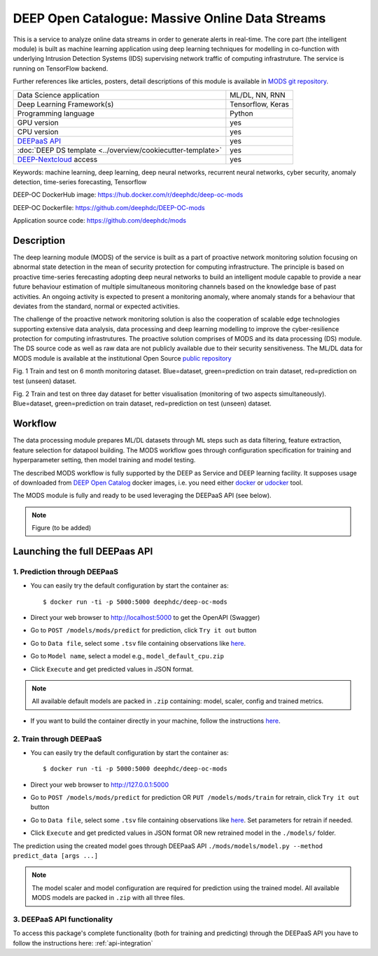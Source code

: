 DEEP Open Catalogue: Massive Online Data Streams
================================================

This is a service to analyze online data streams in order to generate alerts in real-time. 
The core part (the intelligent module) is built as 
machine learning application using deep learning techniques for modelling 
in co-function with underlying Intrusion Detection Systems (IDS) supervising network traffic 
of computing infrastruture. 
The service is running on TensorFlow backend. 

Further references like articles, posters, detail descriptions of this module is available 
in `MODS git repository <https://github.com/deephdc/mods/tree/master/references>`_.

+-----------------------------------------------------------------+---------------------+
| Data Science application                                        |   ML/DL, NN, RNN    |
+-----------------------------------------------------------------+---------------------+
| Deep Learning Framework(s)                                      |  Tensorflow, Keras  |
+-----------------------------------------------------------------+---------------------+
| Programming language                                            |      Python         |
+-----------------------------------------------------------------+---------------------+
| GPU version                                                     |        yes          |
+-----------------------------------------------------------------+---------------------+
| CPU version                                                     |        yes          |
+-----------------------------------------------------------------+---------------------+
| `DEEPaaS API <https://deepaas.readthedocs.io/en/stable/>`_      |        yes          |
+-----------------------------------------------------------------+---------------------+ 
| :doc:`DEEP DS template <../overview/cookiecutter-template>`     |        yes          |
+-----------------------------------------------------------------+---------------------+
| `DEEP-Nextcloud <https://nc.deep-hybrid-datacloud.eu/>`_ access |        yes          |
+-----------------------------------------------------------------+---------------------+

Keywords: machine learning, deep learning, deep neural networks, recurrent neural networks, cyber security, anomaly detection, time-series forecasting, Tensorflow

DEEP-OC DockerHub image: https://hub.docker.com/r/deephdc/deep-oc-mods

DEEP-OC Dockerfile: https://github.com/deephdc/DEEP-OC-mods

Application source code: https://github.com/deephdc/mods


Description
-----------

The deep learning module (MODS) of the service is built as a part of 
proactive network monitoring solution focusing on abnormal state detection 
in the mean of security protection for computing infrastructure. 
The principle is based on proactive time-series ferecasting adopting deep neural networks 
to build an intelligent module capable to provide a near future behaviour estimation 
of multiple simultaneous monitoring channels based on the knowledge base of past activities.
An ongoing activity is expected to present a monitoring anomaly, where anomaly stands for a behaviour 
that deviates from the standard, normal or expected activities.

The challenge of the proactive network monitoring solution is also 
the cooperation of scalable edge technologies supporting
extensive data analysis, data processing and deep learning modelling 
to improve the cyber-resilience protection for computing infrastrutures.
The proactive solution comprises of MODS and its data processing (DS) module. 
The DS source code as well as raw data are not publicly available due to their security sensitiveness.
The ML/DL data for MODS module is available at the institutional Open Source 
`public repository  <https:digital.csic.es>`_

.. image:: ../../_static/mods_20181015_lstm_6m_1h_1h.png
Fig. 1 Train and test on 6 month monitoring dataset. 
Blue=dataset, green=prediction on train dataset, red=prediction on test (unseen) dataset.

.. image:: ../../_static/mods_20181018-lstm-3days.png
Fig. 2 Train and test on three day dataset for better visualisation (monitoring of two aspects simultaneously).
Blue=dataset, green=prediction on train dataset, red=prediction on test (unseen) dataset.


Workflow
--------

The data processing module prepares ML/DL datasets through ML steps such as data filtering,
feature extraction, feature selection for datapool building. 
The MODS workflow goes through configuration specification for training and hyperparameter setting, 
then model training and model testing.

The described MODS workflow is fully supported by the DEEP as Service and DEEP learning facility. 
It supposes usage of downloaded from 
`DEEP Open Catalog <https://marketplace.deep-hybrid-datacloud.eu/>`_ docker images, 
i.e. you need either 
`docker <https://docs.docker.com/install/#supported-platforms>`_ or 
`udocker <https://github.com/indigo-dc/udocker/releases>`_ tool.

The MODS module is fully and ready to be used leveraging the DEEPaaS API (see below).

.. note:: Figure (to be added) 


Launching the full DEEPaas API
------------------------------

1. Prediction through DEEPaaS
^^^^^^^^^^^^^^^^^^^^^^^^^^^^^

* You can easily try the default configuration by start the container as::

    $ docker run -ti -p 5000:5000 deephdc/deep-oc-mods   
       
* Direct your web browser to http://localhost:5000 to get the OpenAPI (Swagger) 

* Go to ``POST /models/mods/predict`` for prediction, click ``Try it out`` button

* Go to ``Data file``, select some ``.tsv`` file containing observations like `here <https://github.com/deephdc/mods/blob/master/data/test/sample-test-w01h-s10m.tsv>`_. 

* Go to ``Model name``, select a model e.g., ``model_default_cpu.zip``

* Click ``Execute`` and get predicted values in JSON format.

.. note:: All available default models are packed in ``.zip`` containing: model, scaler, config and trained metrics. 

* If you want to build the container directly in your machine, follow the instructions `here <https://github.com/deephdc/DEEP-OC-mods>`_.


2. Train through DEEPaaS
^^^^^^^^^^^^^^^^^^^^^^^^

* You can easily try the default configuration by start the container as::

    $ docker run -ti -p 5000:5000 deephdc/deep-oc-mods   
       
* Direct your web browser to http://127.0.0.1:5000

* Go to ``POST /models/mods/predict`` for prediction OR ``PUT /models/mods/train`` for retrain, click ``Try it out`` button

* Go to ``Data file``, select some ``.tsv`` file containing observations like `here <https://github.com/deephdc/mods/blob/master/data/sample_data.tsv>`_. Set parameters for retrain if needed.

* Click ``Execute`` and get predicted values in JSON format OR new retrained model in the ``./models/`` folder.

The prediction using the created model goes through DEEPaaS API
``./mods/models/model.py --method predict_data [args ...]``

.. note:: The model scaler and model configuration are required for prediction using the trained model. All available MODS models are packed in ``.zip`` with all three files.


3. DEEPaaS API functionality
^^^^^^^^^^^^^^^^^^^^^^^^^^^^

To access this package's complete functionality (both for training and predicting) through the DEEPaaS API 
you have to follow the instructions here: :ref:`api-integration`
